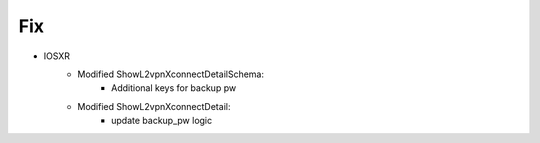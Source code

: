 --------------------------------------------------------------------------------
                                Fix
--------------------------------------------------------------------------------
* IOSXR
    * Modified ShowL2vpnXconnectDetailSchema:
        * Additional keys for backup pw
    * Modified ShowL2vpnXconnectDetail:
        * update backup_pw logic
